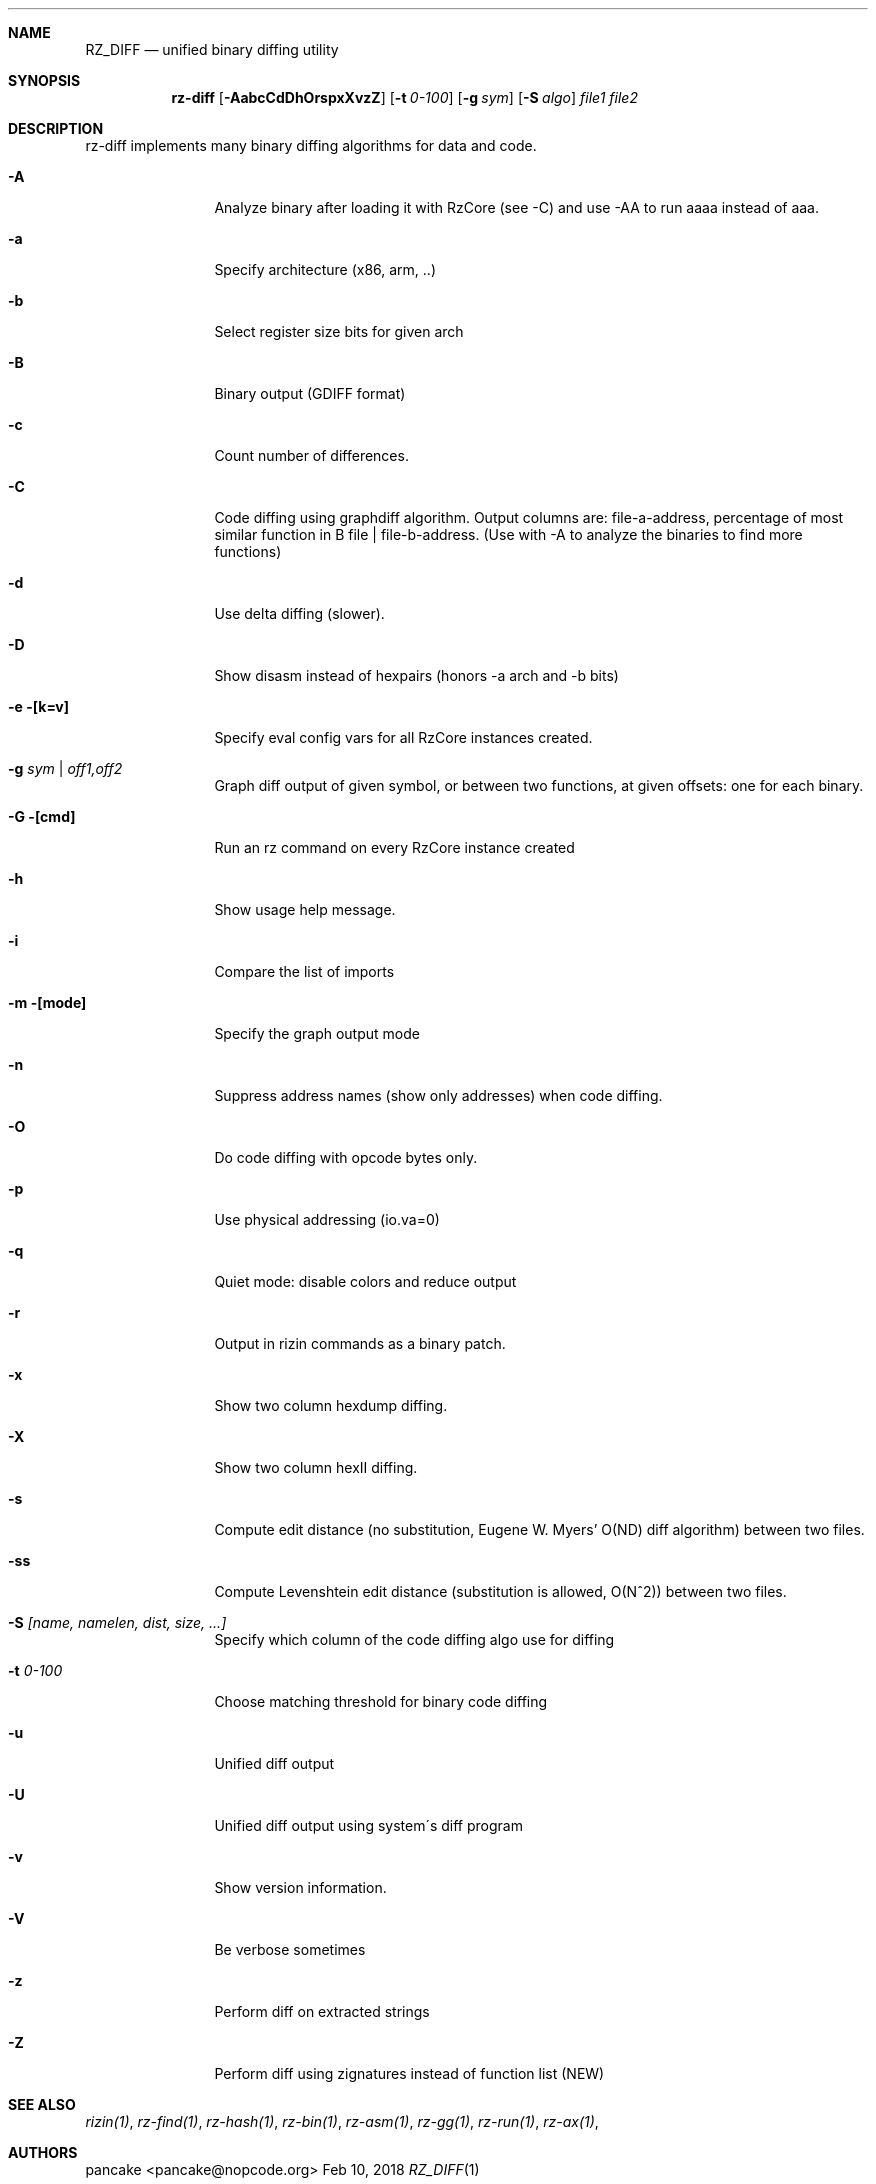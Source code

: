 .Dd Feb 10, 2018
.Dt RZ_DIFF 1
.Sh NAME
.Nm RZ_DIFF
.Nd unified binary diffing utility
.Sh SYNOPSIS
.Nm rz-diff
.Op Fl AabcCdDhOrspxXvzZ
.Op Fl t Ar 0-100
.Op Fl g Ar sym
.Op Fl S Ar algo
.Ar file1
.Ar file2
.Sh DESCRIPTION
rz-diff implements many binary diffing algorithms for data and code.
.Pp
.Bl -tag -width Fl
.It Fl A
Analyze binary after loading it with RzCore (see -C) and use -AA to run aaaa instead of aaa.
.It Fl a
Specify architecture (x86, arm, ..)
.It Fl b
Select register size bits for given arch
.It Fl B
Binary output (GDIFF format)
.It Fl c
Count number of differences.
.It Fl C
Code diffing using graphdiff algorithm. Output columns are: file-a-address, percentage of most similar function in B file | file-b-address. (Use with -A to analyze the binaries to find more functions)
.It Fl d
Use delta diffing (slower).
.It Fl D
Show disasm instead of hexpairs (honors -a arch and -b bits)
.It Fl e [k=v]
Specify eval config vars for all RzCore instances created.
.It Fl g Ar sym | off1,off2
Graph diff output of given symbol, or between two functions, at given offsets: one for each binary.
.It Fl G [cmd]
Run an rz command on every RzCore instance created
.It Fl h
Show usage help message.
.It Fl i
Compare the list of imports
.It Fl m [mode]
Specify the graph output mode
.It Fl n
Suppress address names (show only addresses) when code diffing.
.It Fl O
Do code diffing with opcode bytes only.
.It Fl p
Use physical addressing (io.va=0)
.It Fl q
Quiet mode: disable colors and reduce output
.It Fl r
Output in rizin commands as a binary patch.
.It Fl x
Show two column hexdump diffing.
.It Fl X
Show two column hexII diffing.
.It Fl s
Compute edit distance (no substitution, Eugene W. Myers' O(ND) diff algorithm) between two files.
.It Fl ss
Compute Levenshtein edit distance (substitution is allowed, O(N^2)) between two files.
.It Fl S Ar [name, namelen, dist, size, ...]
Specify which column of the code diffing algo use for diffing
.It Fl t Ar 0\-100
Choose matching threshold for binary code diffing
.It Fl u
Unified diff output
.It Fl U
Unified diff output using system\'s diff program
.It Fl v
Show version information.
.It Fl V
Be verbose sometimes
.It Fl z
Perform diff on extracted strings
.It Fl Z
Perform diff using zignatures instead of function list (NEW)
.El
.Sh SEE ALSO
.Pp
.Xr rizin(1) ,
.Xr rz-find(1) ,
.Xr rz-hash(1) ,
.Xr rz-bin(1) ,
.Xr rz-asm(1) ,
.Xr rz-gg(1) ,
.Xr rz-run(1) ,
.Xr rz-ax(1) ,
.Sh AUTHORS
.Pp
pancake <pancake@nopcode.org>
